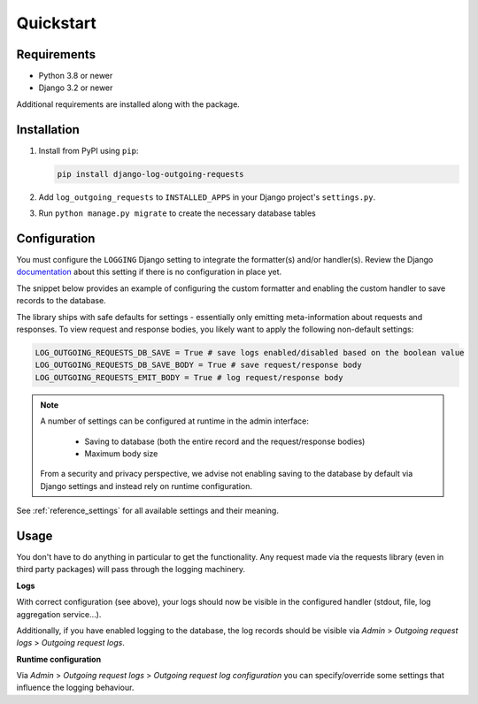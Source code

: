 ==========
Quickstart
==========

Requirements
============

* Python 3.8 or newer
* Django 3.2 or newer

Additional requirements are installed along with the package.

Installation
============

#.  Install from PyPI using ``pip``:

    .. code-block:: bash

        pip install django-log-outgoing-requests

#.  Add ``log_outgoing_requests`` to ``INSTALLED_APPS`` in your Django 
    project's ``settings.py``.

#. Run ``python manage.py migrate`` to create the necessary database tables

Configuration
=============

You must configure the ``LOGGING`` Django setting to integrate the formatter(s) and/or
handler(s). Review the Django `documentation`_ about this setting if there is no
configuration in place yet.

The snippet below provides an example of configuring the custom formatter and enabling
the custom handler to save records to the database.

.. code-block:: python
    :linenos:
    :emphasize-lines: 1, 8, 14, 20, 25, 26

    from log_outgoing_requests.formatters import HttpFormatter


    LOGGING = {
        #...,
        "formatters": {
            #...,
            "outgoing_requests": {"()": HttpFormatter},
        },
        "handlers": {
            #...,
            "log_outgoing_requests": {
                "level": "DEBUG",
                "formatter": "outgoing_requests",
                "class": "logging.StreamHandler",  # to write to stdout
            },
            "save_outgoing_requests": {
                "level": "DEBUG",
                # enabling saving to database
                "class": "log_outgoing_requests.handlers.DatabaseOutgoingRequestsHandler",
            },
        },
        "loggers": {
            #...,
            "requests": {  # the logger name must be 'requests'
                "handlers": ["log_outgoing_requests", "save_outgoing_requests"],
                "level": "DEBUG",
                "propagate": True,
            },
        },
    }


The library ships with safe defaults for settings - essentially only emitting
meta-information about requests and responses. To view request and response bodies,
you likely want to apply the following non-default settings:

.. code-block:: python

    LOG_OUTGOING_REQUESTS_DB_SAVE = True # save logs enabled/disabled based on the boolean value
    LOG_OUTGOING_REQUESTS_DB_SAVE_BODY = True # save request/response body
    LOG_OUTGOING_REQUESTS_EMIT_BODY = True # log request/response body

.. note::

    A number of settings can be configured at runtime in the admin interface:

        * Saving to database (both the entire record and the request/response bodies)
        * Maximum body size

    From a security and privacy perspective, we advise not enabling saving to the
    database by default via Django settings and instead rely on runtime configuration.

See :ref:`reference_settings` for all available settings and their meaning.

Usage
=====

You don't have to do anything in particular to get the functionality. Any request made
via the requests library (even in third party packages) will pass through the logging
machinery.

**Logs**

With correct configuration (see above), your logs should now be visible in the
configured handler (stdout, file, log aggregation service...).

Additionally, if you have enabled logging to the database, the log records should
be visible via *Admin* > *Outgoing request logs* > *Outgoing request logs*.

**Runtime configuration**

Via *Admin* > *Outgoing request logs* > *Outgoing request log configuration* you can
specify/override some settings that influence the logging behaviour.

.. _`documentation`: https://docs.djangoproject.com/en/4.1/topics/logging/
